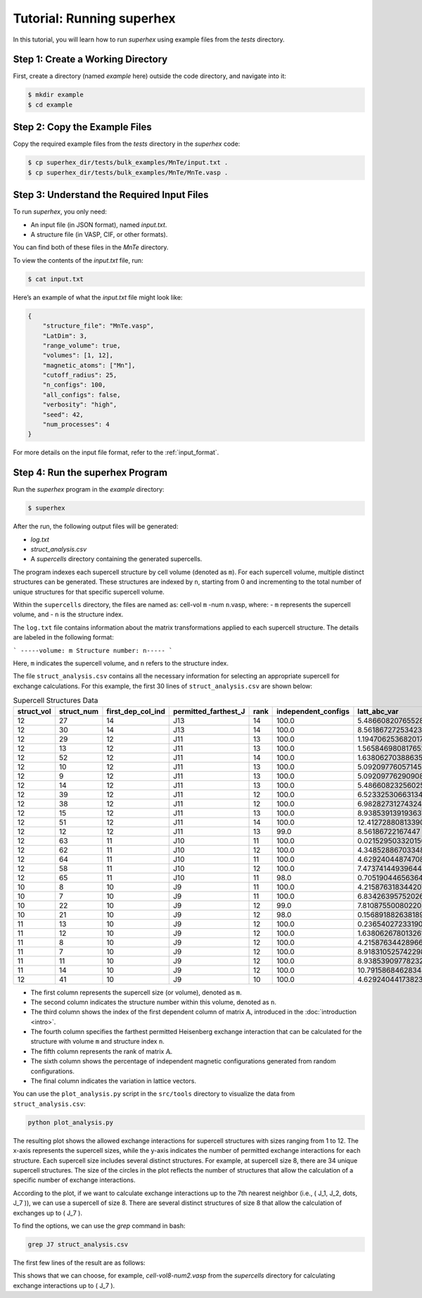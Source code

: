 .. _tutorial:

Tutorial: Running superhex
===========================

In this tutorial, you will learn how to run `superhex` using example files from the `tests` directory.

Step 1: Create a Working Directory
------------------------------------

First, create a directory (named `example` here) outside the code directory, and navigate into it:

.. code-block:: bash

    $ mkdir example
    $ cd example

Step 2: Copy the Example Files
-------------------------------

Copy the required example files from the `tests` directory in the `superhex` code:

.. code-block:: bash

    $ cp superhex_dir/tests/bulk_examples/MnTe/input.txt .
    $ cp superhex_dir/tests/bulk_examples/MnTe/MnTe.vasp .

Step 3: Understand the Required Input Files
---------------------------------------------

To run `superhex`, you only need:

- An input file (in JSON format), named `input.txt`.
- A structure file (in VASP, CIF, or other formats).

You can find both of these files in the `MnTe` directory.

To view the contents of the `input.txt` file, run:

.. code-block:: bash

    $ cat input.txt

Here’s an example of what the `input.txt` file might look like:

.. code-block:: json

   {
       "structure_file": "MnTe.vasp",
       "LatDim": 3, 
       "range_volume": true, 
       "volumes": [1, 12],
       "magnetic_atoms": ["Mn"],
       "cutoff_radius": 25,
       "n_configs": 100,
       "all_configs": false, 
       "verbosity": "high",
       "seed": 42, 
       "num_processes": 4
   }

For more details on the input file format, refer to the :ref:`input_format`.


Step 4: Run the superhex Program
----------------------------------

Run the `superhex` program in the `example` directory:

.. code-block:: bash

    $ superhex

After the run, the following output files will be generated:

- `log.txt`
- `struct_analysis.csv`
- A `supercells` directory containing the generated supercells.


The program indexes each supercell structure by cell volume (denoted as ``m``). For each supercell volume, multiple distinct structures can be generated. These structures are indexed by ``n``, starting from 0 and incrementing to the total number of unique structures for that specific supercell volume. 

Within the ``supercells`` directory, the files are named as: cell-vol ``m`` -num ``n``.vasp, where:
- ``m`` represents the supercell volume, and
- ``n`` is the structure index.

The ``log.txt`` file contains information about the matrix transformations applied to each supercell structure. The details are labeled in the following format:

```
-----volume: m Structure number: n-----
```

Here, ``m`` indicates the supercell volume, and ``n`` refers to the structure index.


The file ``struct_analysis.csv`` contains all the necessary information for selecting an appropriate supercell for exchange calculations.
For this example, the first 30 lines of ``struct_analysis.csv`` are shown below:

.. csv-table:: Supercell Structures Data
   :header: "struct_vol", "struct_num", "first_dep_col_ind", "permitted_farthest_J", "rank", "independent_configs", "latt_abc_var"
   :widths: 10, 10, 20, 25, 10, 20, 20

   12,27,14,J13,14,100.0,5.48660820765528
   12,30,14,J13,14,100.0,8.561867272534236
   12,29,12,J11,13,100.0,1.1947062536820172
   12,13,12,J11,13,100.0,1.5658469808176523
   12,52,12,J11,14,100.0,1.6380627038863593
   12,10,12,J11,13,100.0,5.092097760571457
   12,9,12,J11,13,100.0,5.092097762909088
   12,14,12,J11,13,100.0,5.486608232560253
   12,39,12,J11,12,100.0,6.523325306631343
   12,38,12,J11,12,100.0,6.982827312743242
   12,15,12,J11,13,100.0,8.938539139193637
   12,51,12,J11,14,100.0,12.412728808133906
   12,12,12,J11,13,99.0,8.56186722167447
   12,63,11,J10,11,100.0,0.021529503320156757
   12,62,11,J10,12,100.0,4.348528867033482
   12,64,11,J10,11,100.0,4.629240448747081
   12,58,11,J10,12,100.0,7.473741449396445
   12,65,11,J10,11,98.0,0.7051904465636488
   10,8,10,J9,11,100.0,4.215876318344207
   10,7,10,J9,11,100.0,6.834263957520261
   10,22,10,J9,12,99.0,7.810875500802208
   10,21,10,J9,12,98.0,0.15689188263818932
   11,13,10,J9,12,100.0,0.23654027233190766
   11,12,10,J9,12,100.0,1.6380626780132612
   11,8,10,J9,12,100.0,4.215876344289669
   11,7,10,J9,12,100.0,8.918310525742298
   11,11,10,J9,12,100.0,8.938539097782323
   11,14,10,J9,12,100.0,10.79158684628348
   12,41,10,J9,10,100.0,4.629240441738239

- The first column represents the supercell size (or volume), denoted as ``m``.
- The second column indicates the structure number within this volume, denoted as ``n``.
- The third column shows the index of the first dependent column of matrix :math:`\mathbb{A}`, introduced in the :doc:`introduction <intro>`.
- The fourth column specifies the farthest permitted Heisenberg exchange interaction that can be calculated for the structure with volume ``m`` and structure index ``n``.
- The fifth column represents the rank of matrix :math:`\mathbb{A}`.
- The sixth column shows the percentage of independent magnetic configurations generated from random configurations.
- The final column indicates the variation in lattice vectors.


You can use the ``plot_analysis.py`` script in the ``src/tools`` directory to visualize the data from ``struct_analysis.csv``:

.. code-block:: bash

   python plot_analysis.py

.. image:: js_vs_vol.svg  
   :alt: Allowed exchange interactions for supercell structures  
   :align: center

The resulting plot shows the allowed exchange interactions for supercell structures with sizes ranging from 1 to 12. The x-axis represents the supercell sizes, while the y-axis indicates the number of permitted exchange interactions for each structure.
Each supercell size includes several distinct structures. For example, at supercell size 8, there are 34 unique supercell structures. The size of the circles in the plot reflects the number of structures that allow the calculation of a specific number of exchange interactions.


According to the plot, if we want to calculate exchange interactions up to the 7th nearest neighbor (i.e., \( J_1, J_2, \dots, J_7 \)), we can use a supercell of size 8. There are several distinct structures of size 8 that allow the calculation of exchanges up to \( J_7 \).

To find the options, we can use the `grep` command in bash:

.. code-block:: bash

   grep J7 struct_analysis.csv

The first few lines of the result are as follows:

.. code-block:: bash
   8,2,8,J7,9,98.0,22.485831549654435
   8,13,8,J7,9,97.0,5.090066901962643
   8,8,8,J7,9,96.0,8.996710197481613
   8,19,8,J7,9,96.0,21.242606279366886
   8,7,8,J7,9,95.0,5.090066954230983


This shows that we can choose, for example, `cell-vol8-num2.vasp` from the `supercells` directory for calculating exchange interactions up to \( J_7 \).
